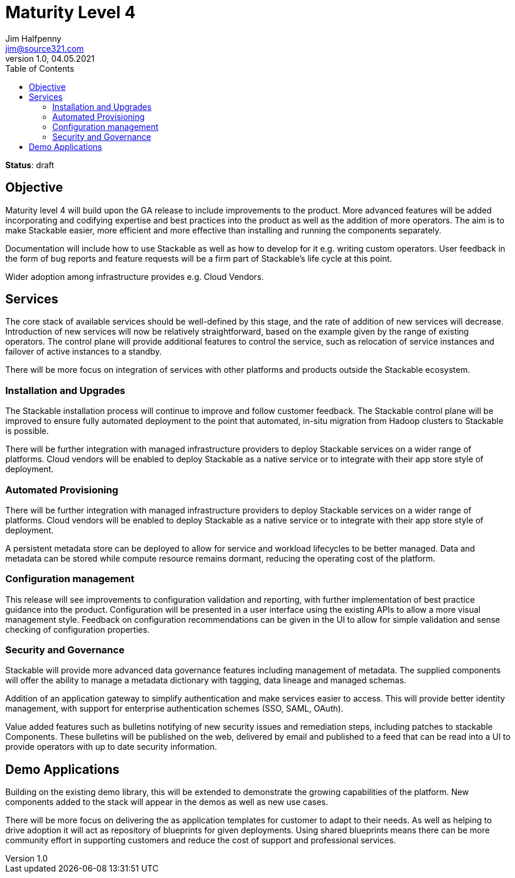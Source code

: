 = Maturity Level 4
Jim Halfpenny <jim@source321.com>
v1.0, 04.05.2021
:status: draft
:toc:
:icons: font

*Status*: {status}

== Objective
Maturity level 4 will build upon the GA release to include improvements to the product. More advanced features will be added incorporating and codifying expertise and best practices into the product as well as the addition of more operators. The aim is to make Stackable easier, more efficient and more effective than installing and running the components separately.

Documentation will include how to use Stackable as well as how to develop for it e.g. writing custom operators. User feedback in the form of bug reports and feature requests will be a firm part of Stackable’s life cycle at this point.

Wider adoption among infrastructure provides e.g. Cloud Vendors.

== Services
The core stack of available services should be well-defined by this stage, and the rate of addition of new services will decrease. Introduction of new services will now be relatively straightforward, based on the example given by the range of existing operators. The control plane will provide additional features to control the service, such as relocation of service instances and failover of active instances to a standby.

There will be more focus on integration of services with other platforms and products outside the Stackable ecosystem.

=== Installation and Upgrades
The Stackable installation process will continue to improve and follow customer feedback. The Stackable control plane will be improved to ensure fully automated deployment to the point that automated, in-situ migration from Hadoop clusters to Stackable is possible.

There will be further integration with managed infrastructure providers to deploy Stackable services on a wider range of platforms. Cloud vendors will be enabled to deploy Stackable as a native service or to integrate with their app store style of deployment.

=== Automated Provisioning
There will be further integration with managed infrastructure providers to deploy Stackable services on a wider range of platforms. Cloud vendors will be enabled to deploy Stackable as a native service or to integrate with their app store style of deployment.

A persistent metadata store can be deployed to allow for service and workload lifecycles to be better managed. Data and metadata can be stored while compute resource remains dormant, reducing the operating cost of the platform.

=== Configuration management
This release will see improvements to configuration validation and reporting, with further implementation of best practice guidance into the product. Configuration will be presented in a user interface using the existing APIs to allow a more visual management style. Feedback on configuration recommendations can be given in the UI to allow for simple validation and sense checking of configuration properties.


=== Security and Governance
Stackable will provide more advanced data governance features including management of metadata. The supplied components will offer the ability to manage a metadata dictionary with tagging, data lineage and managed schemas.

Addition of an application gateway to simplify authentication and make services easier to access. This will provide better identity management, with support for enterprise authentication schemes (SSO, SAML, OAuth).

Value added features such as bulletins notifying of new security issues and remediation steps, including patches to stackable Components. These bulletins will be published on the web, delivered by email and published to a feed that can be read into a UI to provide operators with up to date security information.


== Demo Applications
Building on the existing demo library, this will be extended to demonstrate the growing capabilities of the platform. New components added to the stack will appear in the demos as well as new use cases.

There will be more focus on delivering the as application templates for customer to adapt to their needs. As well as helping to drive adoption it will act as repository of blueprints for given deployments. Using shared blueprints means there can be more community effort in supporting customers and reduce the cost of support and professional services.